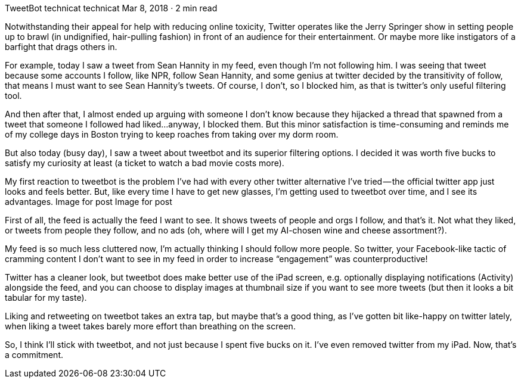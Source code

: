 TweetBot
technicat
technicat
Mar 8, 2018 · 2 min read

Notwithstanding their appeal for help with reducing online toxicity, Twitter operates like the Jerry Springer show in setting people up to brawl (in undignified, hair-pulling fashion) in front of an audience for their entertainment. Or maybe more like instigators of a barfight that drags others in.

For example, today I saw a tweet from Sean Hannity in my feed, even though I’m not following him. I was seeing that tweet because some accounts I follow, like NPR, follow Sean Hannity, and some genius at twitter decided by the transitivity of follow, that means I must want to see Sean Hannity’s tweets. Of course, I don’t, so I blocked him, as that is twitter’s only useful filtering tool.

And then after that, I almost ended up arguing with someone I don’t know because they hijacked a thread that spawned from a tweet that someone I followed had liked…anyway, I blocked them. But this minor satisfaction is time-consuming and reminds me of my college days in Boston trying to keep roaches from taking over my dorm room.

But also today (busy day), I saw a tweet about tweetbot and its superior filtering options. I decided it was worth five bucks to satisfy my curiosity at least (a ticket to watch a bad movie costs more).

My first reaction to tweetbot is the problem I’ve had with every other twitter alternative I’ve tried — the official twitter app just looks and feels better. But, like every time I have to get new glasses, I’m getting used to tweetbot over time, and I see its advantages.
Image for post
Image for post

First of all, the feed is actually the feed I want to see. It shows tweets of people and orgs I follow, and that’s it. Not what they liked, or tweets from people they follow, and no ads (oh, where will I get my AI-chosen wine and cheese assortment?).

My feed is so much less cluttered now, I’m actually thinking I should follow more people. So twitter, your Facebook-like tactic of cramming content I don’t want to see in my feed in order to increase “engagement” was counterproductive!

Twitter has a cleaner look, but tweetbot does make better use of the iPad screen, e.g. optionally displaying notifications (Activity) alongside the feed, and you can choose to display images at thumbnail size if you want to see more tweets (but then it looks a bit tabular for my taste).

Liking and retweeting on tweetbot takes an extra tap, but maybe that’s a good thing, as I’ve gotten bit like-happy on twitter lately, when liking a tweet takes barely more effort than breathing on the screen.

So, I think I’ll stick with tweetbot, and not just because I spent five bucks on it. I’ve even removed twitter from my iPad. Now, that’s a commitment.

